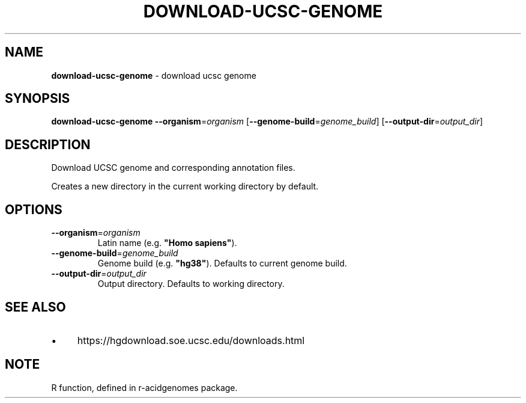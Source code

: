 .\" generated with Ronn/v0.7.3
.\" http://github.com/rtomayko/ronn/tree/0.7.3
.
.TH "DOWNLOAD\-UCSC\-GENOME" "1" "August 2021" "" ""
.
.SH "NAME"
\fBdownload\-ucsc\-genome\fR \- download ucsc genome
.
.SH "SYNOPSIS"
\fBdownload\-ucsc\-genome\fR \fB\-\-organism\fR=\fIorganism\fR [\fB\-\-genome\-build\fR=\fIgenome_build\fR] [\fB\-\-output\-dir\fR=\fIoutput_dir\fR]
.
.SH "DESCRIPTION"
Download UCSC genome and corresponding annotation files\.
.
.P
Creates a new directory in the current working directory by default\.
.
.SH "OPTIONS"
.
.TP
\fB\-\-organism\fR=\fIorganism\fR
Latin name (e\.g\. \fB"Homo sapiens"\fR)\.
.
.TP
\fB\-\-genome\-build\fR=\fIgenome_build\fR
Genome build (e\.g\. \fB"hg38"\fR)\. Defaults to current genome build\.
.
.TP
\fB\-\-output\-dir\fR=\fIoutput_dir\fR
Output directory\. Defaults to working directory\.
.
.SH "SEE ALSO"
.
.IP "\(bu" 4
https://hgdownload\.soe\.ucsc\.edu/downloads\.html
.
.IP "" 0
.
.SH "NOTE"
R function, defined in r\-acidgenomes package\.
